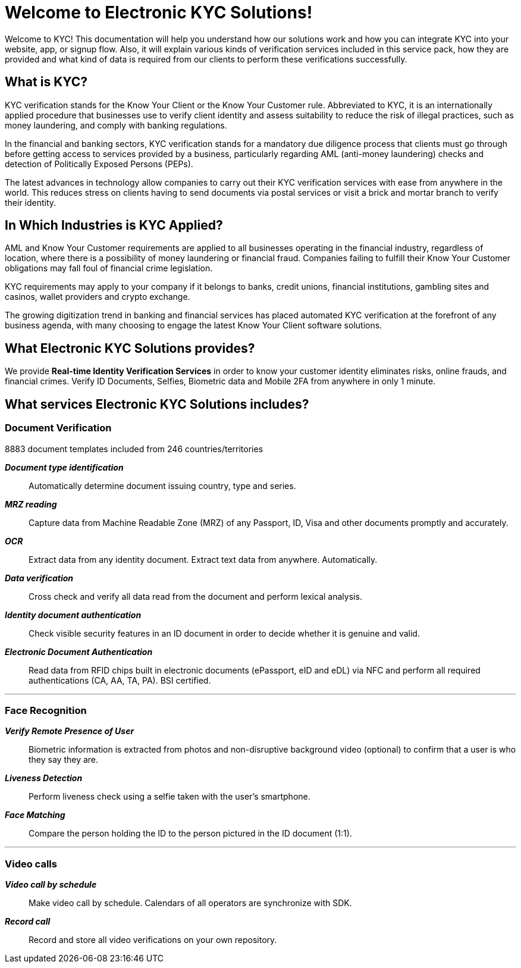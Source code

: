 = Welcome to Electronic KYC Solutions!

Welcome to KYC! This documentation will help you understand how our solutions work and how you can integrate KYC into your website, app, or signup flow.
Also, it will explain various kinds of verification services included in this service pack, how they are provided and what kind of data is required from our clients to perform these verifications successfully.

== What is KYC?

KYC verification stands for the Know Your Client or the Know Your Customer rule. Abbreviated to KYC, it is an internationally applied procedure that businesses use to verify client identity and assess suitability to reduce the risk of illegal practices, such as money laundering, and comply with banking regulations.

In the financial and banking sectors, KYC verification stands for a mandatory due diligence process that clients must go through before getting access to services provided by a business, particularly regarding AML (anti-money laundering) checks and detection of Politically Exposed Persons (PEPs).

The latest advances in technology allow companies to carry out their KYC verification services with ease from anywhere in the world. This reduces stress on clients having to send documents via postal services or visit a brick and mortar branch to verify their identity.

== In Which Industries is KYC Applied?

AML and Know Your Customer requirements are applied to all businesses operating in the financial industry, regardless of location, where there is a possibility of money laundering or financial fraud. Companies failing to fulfill their Know Your Customer obligations may fall foul of financial crime legislation.

KYC requirements may apply to your company if it belongs to banks, credit unions, financial institutions, gambling sites and casinos, wallet providers and crypto exchange.

The growing digitization trend in banking and financial services has placed automated KYC verification at the forefront of any business agenda, with many choosing to engage the latest Know Your Client software solutions.

== What Electronic KYC Solutions provides?

We provide *Real-time Identity Verification Services* in order to know your customer identity eliminates risks, online frauds, and financial crimes. Verify ID Documents, Selfies, Biometric data and Mobile 2FA from anywhere in only 1 minute.

== What services Electronic KYC Solutions includes?

=== Document Verification
8883 document templates included from 246 countries/territories

*_Document type identification_*::
Automatically determine document issuing country, type and series.

*_MRZ reading_*::
Capture data from Machine Readable Zone (MRZ) of any Passport, ID, Visa and other documents promptly and accurately.

*_OCR_*::
Extract data from any identity document. Extract text data from anywhere. Automatically.

*_Data verification_*::
Cross check and verify all data read from the document and perform lexical analysis.

*_Identity document authentication_*::
Check visible security features in an ID document in order to decide whether it is genuine and valid.

*_Electronic Document Authentication_*::
Read data from RFID chips built in electronic documents (ePassport, eID and eDL) via NFC and perform all required authentications (CA, AA, TA, PA). BSI certified.

'''
=== Face Recognition
*_Verify Remote Presence of User_*::
Biometric information is extracted from photos and non-disruptive background video (optional) to confirm that a user is who they say they are.

*_Liveness Detection_*::
Perform liveness check using a selfie taken with the user’s smartphone.

*_Face Matching_*::
Compare the person holding the ID to the person pictured in the ID document (1:1).

'''
=== Video calls
*_Video call by schedule_*::
Make video call by schedule. Calendars of all operators are synchronize with SDK.

*_Record call_*::
Record and store all video verifications on your own repository.
